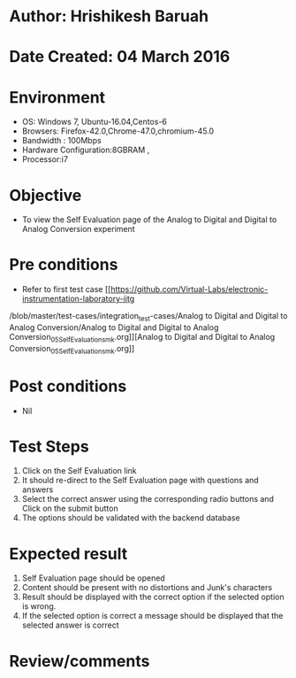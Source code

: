 * Author: Hrishikesh Baruah
* Date Created: 04 March 2016
* Environment
  - OS: Windows 7, Ubuntu-16.04,Centos-6
  - Browsers: Firefox-42.0,Chrome-47.0,chromium-45.0
  - Bandwidth : 100Mbps
  - Hardware Configuration:8GBRAM ,
  - Processor:i7
 

* Objective
  - To view the Self Evaluation page of the Analog to Digital and Digital to Analog Conversion experiment

* Pre conditions
  - Refer to first test case [[https://github.com/Virtual-Labs/electronic-instrumentation-laboratory-iitg
/blob/master/test-cases/integration_test-cases/Analog to Digital and Digital to Analog Conversion/Analog to Digital and Digital to Analog Conversion_05_Self_Evaluation_smk.org]][Analog to Digital and Digital to Analog Conversion_05_Self_Evaluation_smk.org]]

* Post conditions
  - Nil
* Test Steps
  1. Click on the Self Evaluation link 
  2. It should re-direct to the Self Evaluation page with questions and answers
  3. Select the correct answer using the corresponding radio buttons and Click on the submit button
  4. The options should be validated with the backend database

* Expected result
  1. Self Evaluation page should be opened
  2. Content should be present with no distortions and Junk's characters
  3. Result should be displayed with the correct option if the selected option is wrong. 
  4. If the selected option is correct a message should be displayed that the selected answer is correct

* Review/comments


